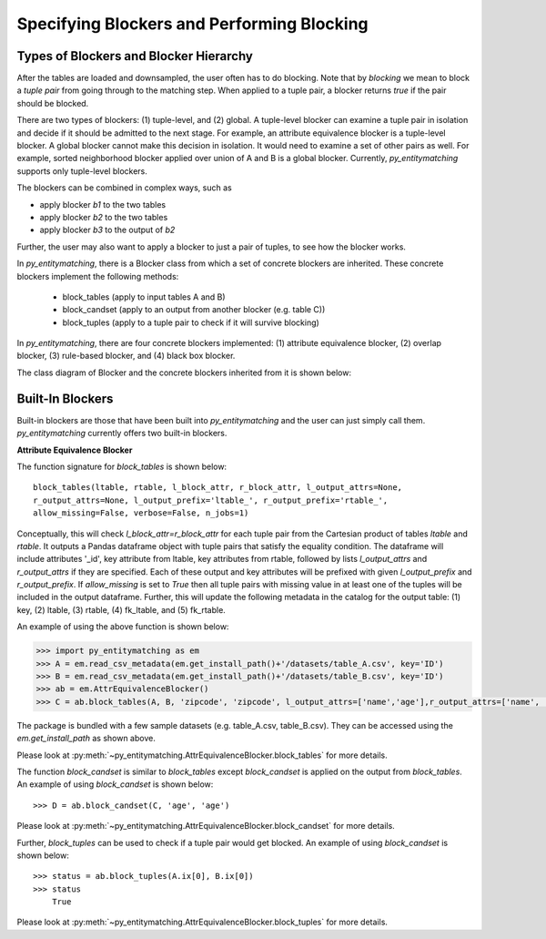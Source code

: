 ===========================================
Specifying Blockers and Performing Blocking
===========================================

Types of Blockers and Blocker Hierarchy
---------------------------------------
After the tables are loaded and downsampled, the user often has to do blocking.
Note that by *blocking* we mean to block a *tuple pair* from going through to the
matching step. When applied to a tuple pair, a blocker returns *true* if the pair
should be blocked.

There are two types of blockers: (1) tuple-level, and (2) global. A tuple-level blocker
can examine a tuple pair in isolation and decide if it should be admitted to the next
stage. For example, an attribute equivalence blocker is a tuple-level blocker. A global
blocker cannot make this decision in isolation. It would need to examine a set of other
pairs as well. For example, sorted neighborhood blocker applied over union of A and B
is a global blocker. Currently, *py_entitymatching* supports only tuple-level blockers.

The blockers can be combined in complex ways, such as

* apply blocker *b1* to the two tables
* apply blocker *b2* to the two tables
* apply blocker *b3* to the output of *b2*

Further, the user may also want to apply a blocker to just a pair of tuples, to see how
the blocker works.

In *py_entitymatching*, there is a Blocker class from which a set of concrete blockers
are inherited. These concrete blockers implement the following methods:

  + block_tables (apply to input tables A and B)
  + block_candset (apply to an output from another blocker (e.g. table C))
  + block_tuples (apply to a tuple pair to check if it will survive blocking)

In *py_entitymatching*, there are four concrete blockers implemented: (1) attribute
equivalence blocker, (2) overlap blocker, (3) rule-based blocker, and (4) black box
blocker.

The class diagram of Blocker and the concrete blockers inherited from it is shown below:

Built-In Blockers
-----------------
Built-in blockers are those that have been built into *py_entitymatching* and the user
can just simply call them. *py_entitymatching* currently offers two built-in blockers.

**Attribute Equivalence Blocker**

The function signature for `block_tables` is shown below:
::

    block_tables(ltable, rtable, l_block_attr, r_block_attr, l_output_attrs=None,
    r_output_attrs=None, l_output_prefix='ltable_', r_output_prefix='rtable_',
    allow_missing=False, verbose=False, n_jobs=1)

Conceptually, this will check `l_block_attr=r_block_attr` for each tuple
pair from the Cartesian product of tables `ltable` and `rtable`. It outputs a
Pandas dataframe object with tuple pairs that satisfy the equality condition.
The dataframe will include attributes '_id', key attribute from
ltable, key attributes from rtable, followed by lists `l_output_attrs` and
`r_output_attrs` if they are specified. Each of these output and key attributes will be
prefixed with given `l_output_prefix` and `r_output_prefix`. If `allow_missing` is set
to `True` then all tuple pairs with missing value in at least one of the tuples will be
included in the output dataframe.
Further, this will update the following metadata in the catalog for the output table:
(1) key, (2) ltable, (3) rtable, (4) fk_ltable, and (5) fk_rtable.

An example of using the above function is shown below:

.. code-block:: python

    >>> import py_entitymatching as em
    >>> A = em.read_csv_metadata(em.get_install_path()+'/datasets/table_A.csv', key='ID')
    >>> B = em.read_csv_metadata(em.get_install_path()+'/datasets/table_B.csv', key='ID')
    >>> ab = em.AttrEquivalenceBlocker()
    >>> C = ab.block_tables(A, B, 'zipcode', 'zipcode', l_output_attrs=['name','age'],r_output_attrs=['name', 'age'])

The package is bundled with a few sample datasets (e.g. table_A.csv, table_B.csv). They
can be accessed using the `em.get_install_path` as shown above.

Please look at :py:meth:`~py_entitymatching.AttrEquivalenceBlocker.block_tables` for
more details.

The function `block_candset` is similar to `block_tables` except `block_candset` is
applied on the output from `block_tables`. An example of using `block_candset` is shown
below:
::
    >>> D = ab.block_candset(C, 'age', 'age')

Please look at :py:meth:`~py_entitymatching.AttrEquivalenceBlocker.block_candset` for
more details.

Further, `block_tuples` can be used to check if a tuple pair would get blocked. An
example of using `block_candset` is shown below:
::
    >>> status = ab.block_tuples(A.ix[0], B.ix[0])
    >>> status
        True

Please look at :py:meth:`~py_entitymatching.AttrEquivalenceBlocker.block_tuples` for
more details.
